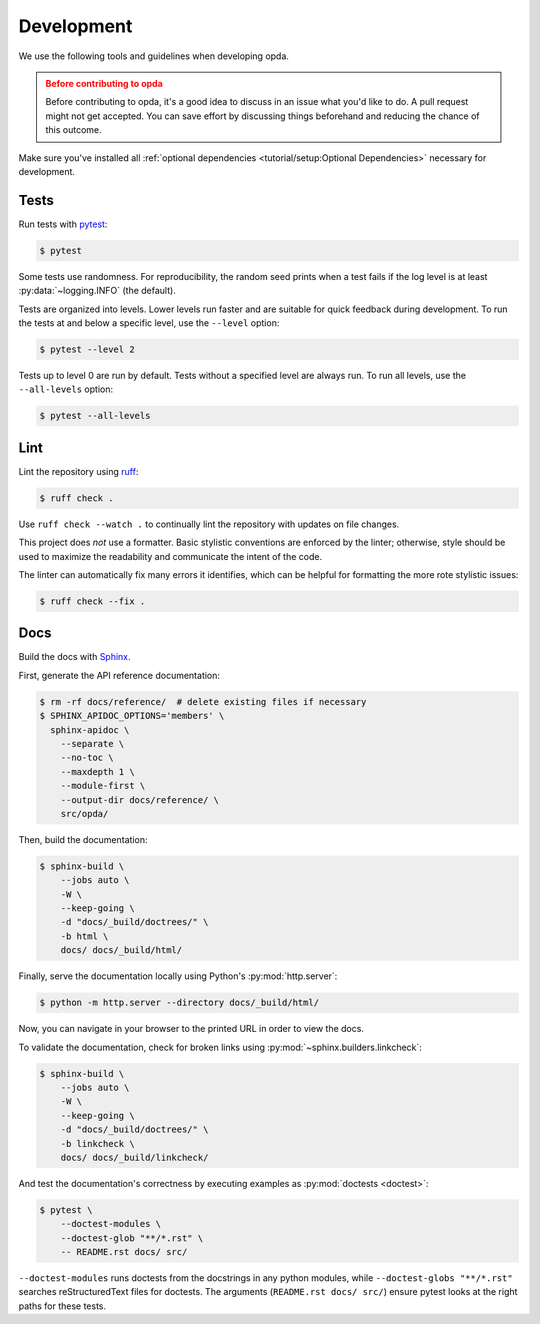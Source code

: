 ===========
Development
===========
We use the following tools and guidelines when developing opda.

.. admonition:: Before contributing to opda
   :class: caution

   Before contributing to opda, it's a good idea to discuss in an issue
   what you'd like to do. A pull request might not get accepted. You can
   save effort by discussing things beforehand and reducing the chance
   of this outcome.

Make sure you've installed all :ref:`optional dependencies
<tutorial/setup:Optional Dependencies>` necessary for development.


Tests
=====
Run tests with `pytest <https://docs.pytest.org/>`_:

.. code-block:: console

   $ pytest

Some tests use randomness. For reproducibility, the random seed prints
when a test fails if the log level is at least :py:data:`~logging.INFO`
(the default).

Tests are organized into levels. Lower levels run faster and are
suitable for quick feedback during development. To run the tests at and
below a specific level, use the ``--level`` option:

.. code-block:: console

   $ pytest --level 2

Tests up to level 0 are run by default. Tests without a specified level
are always run. To run all levels, use the ``--all-levels`` option:

.. code-block:: console

   $ pytest --all-levels


Lint
====
Lint the repository using `ruff <https://docs.astral.sh/ruff/>`_:

.. code-block:: console

   $ ruff check .

Use ``ruff check --watch .`` to continually lint the repository with
updates on file changes.

This project does *not* use a formatter. Basic stylistic conventions are
enforced by the linter; otherwise, style should be used to maximize the
readability and communicate the intent of the code.

The linter can automatically fix many errors it identifies, which can be
helpful for formatting the more rote stylistic issues:

.. code-block:: console

   $ ruff check --fix .


Docs
====
Build the docs with `Sphinx
<https://www.sphinx-doc.org/en/master/index.html>`_.

First, generate the API reference documentation:

.. code-block:: console

   $ rm -rf docs/reference/  # delete existing files if necessary
   $ SPHINX_APIDOC_OPTIONS='members' \
     sphinx-apidoc \
       --separate \
       --no-toc \
       --maxdepth 1 \
       --module-first \
       --output-dir docs/reference/ \
       src/opda/

Then, build the documentation:

.. code-block:: console

    $ sphinx-build \
        --jobs auto \
        -W \
        --keep-going \
        -d "docs/_build/doctrees/" \
        -b html \
        docs/ docs/_build/html/

Finally, serve the documentation locally using Python's
:py:mod:`http.server`:

.. code-block:: console

   $ python -m http.server --directory docs/_build/html/

Now, you can navigate in your browser to the printed URL in order to
view the docs.

To validate the documentation, check for broken links using
:py:mod:`~sphinx.builders.linkcheck`:

.. code-block:: console

    $ sphinx-build \
        --jobs auto \
        -W \
        --keep-going \
        -d "docs/_build/doctrees/" \
        -b linkcheck \
        docs/ docs/_build/linkcheck/

And test the documentation's correctness by executing examples as
:py:mod:`doctests <doctest>`:

.. code-block:: console

   $ pytest \
       --doctest-modules \
       --doctest-glob "**/*.rst" \
       -- README.rst docs/ src/

``--doctest-modules`` runs doctests from the docstrings in any python
modules, while ``--doctest-globs "**/*.rst"`` searches reStructuredText
files for doctests. The arguments (``README.rst docs/ src/``) ensure
pytest looks at the right paths for these tests.

